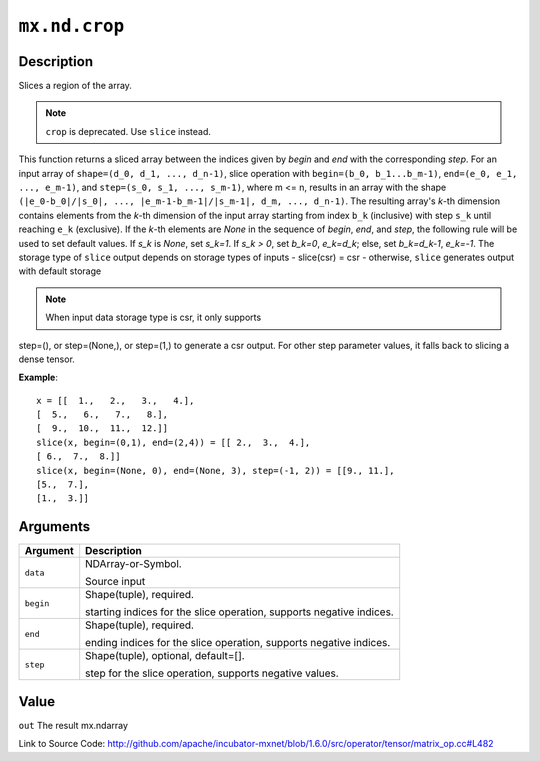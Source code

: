 

``mx.nd.crop``
============================

Description
----------------------

Slices a region of the array.

.. note:: ``crop`` is deprecated. Use ``slice`` instead.
This function returns a sliced array between the indices given
by `begin` and `end` with the corresponding `step`.
For an input array of ``shape=(d_0, d_1, ..., d_n-1)``,
slice operation with ``begin=(b_0, b_1...b_m-1)``,
``end=(e_0, e_1, ..., e_m-1)``, and ``step=(s_0, s_1, ..., s_m-1)``,
where m <= n, results in an array with the shape
``(|e_0-b_0|/|s_0|, ..., |e_m-1-b_m-1|/|s_m-1|, d_m, ..., d_n-1)``.
The resulting array's *k*-th dimension contains elements
from the *k*-th dimension of the input array starting
from index ``b_k`` (inclusive) with step ``s_k``
until reaching ``e_k`` (exclusive).
If the *k*-th elements are `None` in the sequence of `begin`, `end`,
and `step`, the following rule will be used to set default values.
If `s_k` is `None`, set `s_k=1`. If `s_k > 0`, set `b_k=0`, `e_k=d_k`;
else, set `b_k=d_k-1`, `e_k=-1`.
The storage type of ``slice`` output depends on storage types of inputs
- slice(csr) = csr
- otherwise, ``slice`` generates output with default storage

.. note:: When input data storage type is csr, it only supports
step=(), or step=(None,), or step=(1,) to generate a csr output.
For other step parameter values, it falls back to slicing
a dense tensor.


**Example**::

	 x = [[  1.,   2.,   3.,   4.],
	 [  5.,   6.,   7.,   8.],
	 [  9.,  10.,  11.,  12.]]
	 slice(x, begin=(0,1), end=(2,4)) = [[ 2.,  3.,  4.],
	 [ 6.,  7.,  8.]]
	 slice(x, begin=(None, 0), end=(None, 3), step=(-1, 2)) = [[9., 11.],
	 [5.,  7.],
	 [1.,  3.]]
	 
	 
Arguments
------------------

+----------------------------------------+------------------------------------------------------------+
| Argument                               | Description                                                |
+========================================+============================================================+
| ``data``                               | NDArray-or-Symbol.                                         |
|                                        |                                                            |
|                                        | Source input                                               |
+----------------------------------------+------------------------------------------------------------+
| ``begin``                              | Shape(tuple), required.                                    |
|                                        |                                                            |
|                                        | starting indices for the slice operation, supports         |
|                                        | negative                                                   |
|                                        | indices.                                                   |
+----------------------------------------+------------------------------------------------------------+
| ``end``                                | Shape(tuple), required.                                    |
|                                        |                                                            |
|                                        | ending indices for the slice operation, supports negative  |
|                                        | indices.                                                   |
+----------------------------------------+------------------------------------------------------------+
| ``step``                               | Shape(tuple), optional, default=[].                        |
|                                        |                                                            |
|                                        | step for the slice operation, supports negative values.    |
+----------------------------------------+------------------------------------------------------------+

Value
----------

``out`` The result mx.ndarray


Link to Source Code: http://github.com/apache/incubator-mxnet/blob/1.6.0/src/operator/tensor/matrix_op.cc#L482

